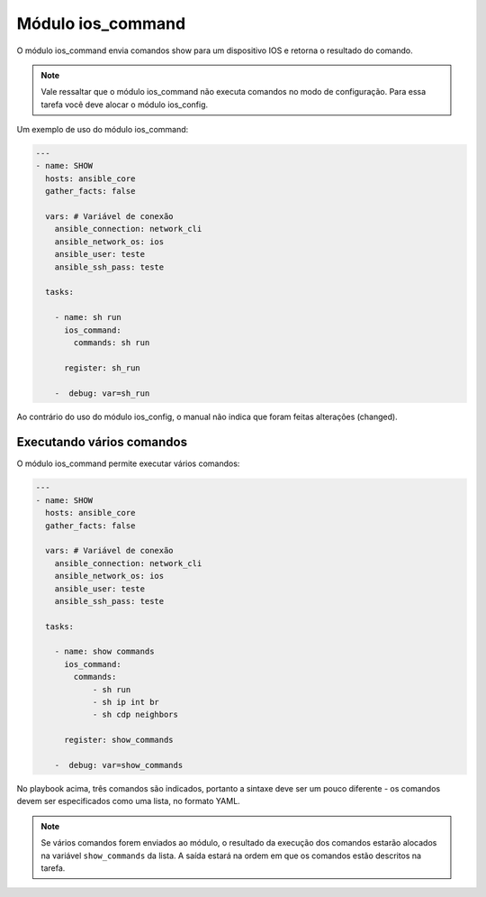 Módulo ios_command 
------------------

O módulo ios_command envia comandos show para um dispositivo IOS e retorna o resultado do comando.

.. note::

    Vale ressaltar que o módulo ios_command não executa comandos no modo de configuração. Para essa tarefa você deve alocar o módulo ios_config.

Um exemplo de uso do módulo ios_command:

.. code:: yaml
 
    ---
    - name: SHOW
      hosts: ansible_core
      gather_facts: false

      vars: # Variável de conexão
        ansible_connection: network_cli
        ansible_network_os: ios
        ansible_user: teste
        ansible_ssh_pass: teste

      tasks:

        - name: sh run
          ios_command:
            commands: sh run

          register: sh_run

        -  debug: var=sh_run

Ao contrário do uso do módulo ios_config, o manual não indica que foram feitas alterações (changed).

Executando vários comandos 
~~~~~~~~~~~~~~~~~~~~~~~~~~

O módulo ios_command permite executar vários comandos:

.. code:: yaml
    
    ---
    - name: SHOW
      hosts: ansible_core
      gather_facts: false

      vars: # Variável de conexão
        ansible_connection: network_cli
        ansible_network_os: ios
        ansible_user: teste
        ansible_ssh_pass: teste

      tasks:

        - name: show commands
          ios_command:
            commands:
                - sh run
                - sh ip int br
                - sh cdp neighbors

          register: show_commands

        -  debug: var=show_commands
    
    

No playbook acima, três comandos são indicados, portanto a sintaxe deve ser um pouco diferente - os comandos devem ser especificados como uma lista, no formato YAML.

.. note::
    
    Se vários comandos forem enviados ao módulo, o resultado da execução dos comandos estarão alocados na variável ``show_commands`` da lista. A saída estará na ordem em que os comandos estão descritos na tarefa.
    
